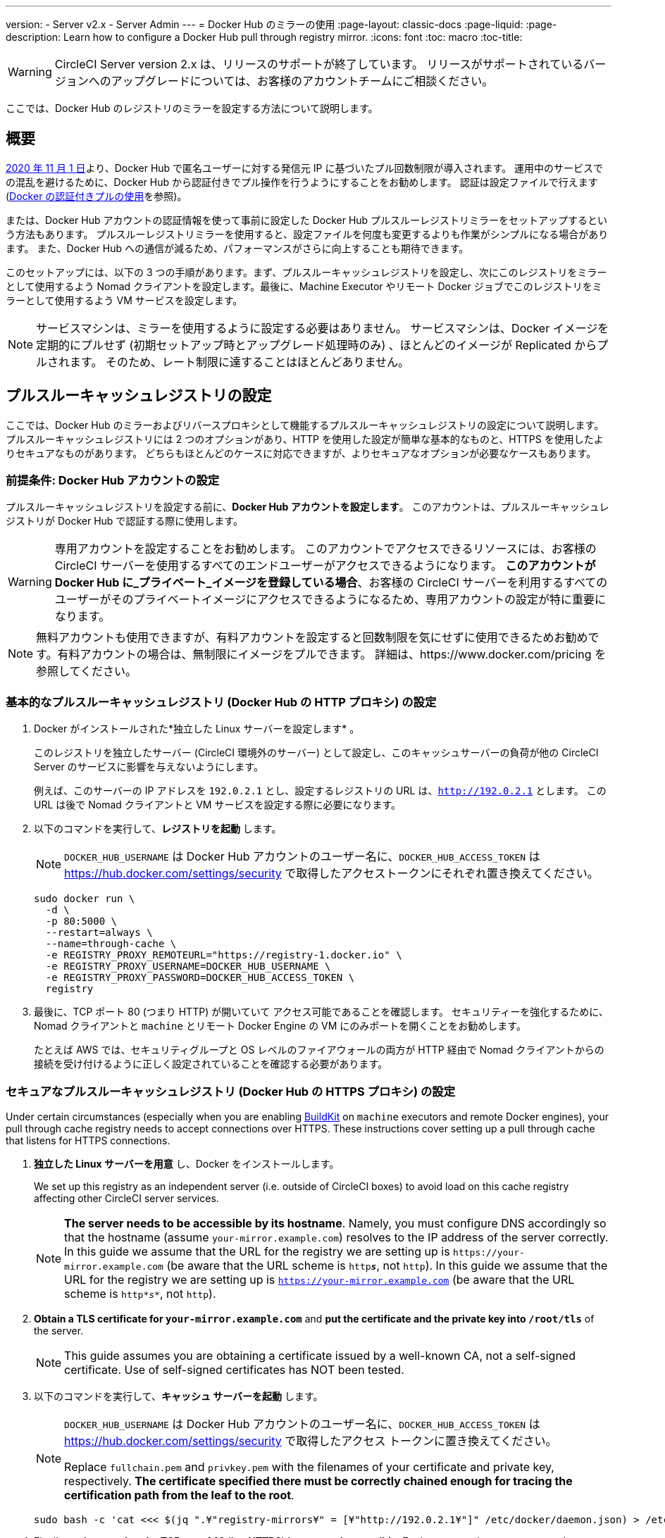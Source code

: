 ---
version:
- Server v2.x
- Server Admin
---
= Docker Hub のミラーの使用
:page-layout: classic-docs
:page-liquid:
:page-description: Learn how to configure a Docker Hub pull through registry mirror.
:icons: font
:toc: macro
:toc-title:

WARNING: CircleCI Server version 2.x は、リリースのサポートが終了しています。 リリースがサポートされているバージョンへのアップグレードについては、お客様のアカウントチームにご相談ください。

ここでは、Docker Hub のレジストリのミラーを設定する方法について説明します。

toc::[]

== 概要

https://www.docker.com/blog/scaling-docker-to-serve-millions-more-developers-network-egress/[2020 年 11 月 1 日]より、Docker Hub で匿名ユーザーに対する発信元 IP に基づいたプル回数制限が導入されます。 運用中のサービスでの混乱を避けるために、Docker Hub から認証付きでプル操作を行うようにすることをお勧めします。 認証は設定ファイルで行えます (https://circleci.com/ja/docs/2.0/private-images/[Docker の認証付きプルの使用]を参照)。

または、Docker Hub アカウントの認証情報を使って事前に設定した Docker Hub プルスルーレジストリミラーをセットアップするという方法もあります。 プルスルーレジストリミラーを使用すると、設定ファイルを何度も変更するよりも作業がシンプルになる場合があります。 また、Docker Hub への通信が減るため、パフォーマンスがさらに向上することも期待できます。

このセットアップには、以下の 3 つの手順があります。まず、プルスルーキャッシュレジストリを設定し、次にこのレジストリをミラーとして使用するよう Nomad クライアントを設定します。最後に、Machine Executor やリモート Docker ジョブでこのレジストリをミラーとして使用するよう VM サービスを設定します。

NOTE: サービスマシンは、ミラーを使用するように設定する必要はありません。 サービスマシンは、Docker イメージを定期的にプルせず (初期セットアップ時とアップグレード処理時のみ) 、ほとんどのイメージが Replicated からプルされます。 そのため、レート制限に達することはほとんどありません。

== プルスルーキャッシュレジストリの設定

ここでは、Docker Hub のミラーおよびリバースプロキシとして機能するプルスルーキャッシュレジストリの設定について説明します。 プルスルーキャッシュレジストリには 2 つのオプションがあり、HTTP を使用した設定が簡単な基本的なものと、HTTPS を使用したよりセキュアなものがあります。 どちらもほとんどのケースに対応できますが、よりセキュアなオプションが必要なケースもあります。

=== 前提条件: Docker Hub アカウントの設定


プルスルーキャッシュレジストリを設定する前に、*Docker Hub アカウントを設定します*。 このアカウントは、プルスルーキャッシュレジストリが Docker Hub で認証する際に使用します。

WARNING: 専用アカウントを設定することをお勧めします。 このアカウントでアクセスできるリソースには、お客様の CircleCI サーバーを使用するすべてのエンドユーザーがアクセスできるようになります。 *このアカウントが Docker Hub に_プライベート_イメージを登録している場合*、お客様の CircleCI サーバーを利用するすべてのユーザーがそのプライベートイメージにアクセスできるようになるため、専用アカウントの設定が特に重要になります。

NOTE: 無料アカウントも使用できますが、有料アカウントを設定すると回数制限を気にせずに使用できるためお勧めです。有料アカウントの場合は、無制限にイメージをプルできます。 詳細は、https://www.docker.com/pricing を参照してください。

=== 基本的なプルスルーキャッシュレジストリ (Docker Hub の HTTP プロキシ) の設定

. Docker がインストールされた*独立した Linux サーバーを設定します* 。
+
このレジストリを独立したサーバー (CircleCI 環境外のサーバー) として設定し、このキャッシュサーバーの負荷が他の CircleCI Server のサービスに影響を与えないようにします。
+
例えば、このサーバーの IP アドレスを `192.0.2.1` とし、設定するレジストリの URL は、`http://192.0.2.1` とします。 この URL は後で Nomad クライアントと VM サービスを設定する際に必要になります。

. 以下のコマンドを実行して、*レジストリを起動* します。
+
NOTE: `DOCKER_HUB_USERNAME` は Docker Hub アカウントのユーザー名に、`DOCKER_HUB_ACCESS_TOKEN` は https://hub.docker.com/settings/security で取得したアクセストークンにそれぞれ置き換えてください。
+
[source,bash]
----
sudo docker run \
  -d \
  -p 80:5000 \
  --restart=always \
  --name=through-cache \
  -e REGISTRY_PROXY_REMOTEURL="https://registry-1.docker.io" \
  -e REGISTRY_PROXY_USERNAME=DOCKER_HUB_USERNAME \
  -e REGISTRY_PROXY_PASSWORD=DOCKER_HUB_ACCESS_TOKEN \
  registry
----

. 最後に、TCP ポート 80 (つまり HTTP) が開いていて アクセス可能であることを確認します。 セキュリティーを強化するために、Nomad クライアントと `machine` とリモート Docker Engine の VM にのみポートを開くことをお勧めします。
+
たとえば AWS では、セキュリティグループと OS レベルのファイアウォールの両方が HTTP 経由で Nomad クライアントからの接続を受け付けるように正しく設定されていることを確認する必要があります。

=== セキュアなプルスルーキャッシュレジストリ (Docker Hub の HTTPS プロキシ) の設定

Under certain circumstances (especially when you are enabling https://docs.docker.com/develop/develop-images/build_enhancements/[BuildKit] on `machine` executors and remote Docker engines), your pull through cache registry needs to accept connections over HTTPS. These instructions cover setting up a pull through cache that listens for HTTPS connections.

. *独立した Linux サーバーを用意* し、Docker をインストールします。
+
We set up this registry as an independent server (i.e. outside of CircleCI boxes) to avoid load on this cache registry affecting other CircleCI server services.
+
NOTE: *The server needs to be accessible by its hostname*. Namely, you must configure DNS accordingly so that the hostname (assume `your-mirror.example.com`) resolves to the IP address of the server correctly. In this guide we assume that the URL for the registry we are setting up is `\https://your-mirror.example.com` (be aware that the URL scheme is `http**_s_**`, not `http`). In this guide we assume that the URL for the registry we are setting up is `https://your-mirror.example.com` (be aware that the URL scheme is `http*_s_*`, not `http`).

. *Obtain a TLS certificate for `your-mirror.example.com`* and *put the certificate and the private key into `/root/tls`* of the server.
+
NOTE: This guide assumes you are obtaining a certificate issued by a well-known CA, not a self-signed certificate. Use of self-signed certificates has NOT been tested.

. 以下のコマンドを実行して、*キャッシュ サーバーを起動* します。
+
[NOTE]
====
`DOCKER_HUB_USERNAME` は Docker Hub アカウントのユーザー名に、`DOCKER_HUB_ACCESS_TOKEN` は https://hub.docker.com/settings/security で取得したアクセス トークンに置き換えてください。

Replace `fullchain.pem` and `privkey.pem` with the filenames of your certificate and private key, respectively. *The certificate specified there must be correctly chained enough for tracing the certification path from the leaf to the root*.
====
+
[source,bash]
----
sudo bash -c 'cat <<< $(jq ".¥"registry-mirrors¥" = [¥"http://192.0.2.1¥"]" /etc/docker/daemon.json) > /etc/docker/daemon.json'
----

. Finally, *make sure that the TCP port 443 (i.e. HTTPS) is open and accessible*. For better security, we recommend you to open the port only to Nomad clients and VMs for `machine` executors and remote docker engines.
+
On AWS, for example, you will need to make sure that both Security Groups and the firewall at the OS level are configured correctly to accept connections from Nomad clients and VMs for `machine`/`setup_remote_docker` jobs over HTTPS.

==== Plan for Renewal of TLS Certificates

You will need to renew TLS certificates periodically. These are the steps required to renew certificates.

. Update the certificate and the private key in `/root/tls`.

. Run `docker restart through-cache-secure`.

Technically, this can be automated. For example, if you are using Let's Encrypt for your certificates, you can setup a cron task that executes `certbot renew` and the steps above.

== Configure Nomad Clients to use the Pull Through Cache Registry (run for _each_ Nomad client)

. 以下のコマンドを実行して、*Docker デーモンの `registry-mirrors` オプションを指定* します。
+
NOTE: Replace `\http://192.0.2.1.or.https.your-mirror.example.com` with the URL of your pull through cache registry accordingly.
+
[source,bash]
----
https://docs.docker.com/registry/recipes/mirror/ (レジストリのミラー
の構成方法、英語)
----

. *Docker デーモンをリロード* して、設定を適用します。
+
`sudo systemctl restart docker.service`

== Configure VM Service to let Machine/Remote Docker VMs use the Pull Through Cache Registry

サービスマシンで、以下の手順を実行します。

. Run the command below to *create a directory for your customization files*.
+
`sudo mkdir -p /etc/circleconfig/vm-service`

. *Populate a customization script* to be loaded by vm-service. *Add the script below to `/etc/circleconfig/vm-service/customizations`*.
+
NOTE: Replace `\http://192.0.2.1.or.https.your-mirror.example.com` in `DOCKER_MIRROR_HOSTNAME` variable with the URL of your pull through cache registry accordingly.
+
WARNING: This customization is only available in 2.19.0 version and later.

+
[source,bash]
----
export JAVA_OPTS='-cp /resources:/service/app.jar'
export DOCKER_MIRROR_HOSTNAME="http://192.0.2.1.or.https.your-mirror.example.com"

mkdir -p /resources/ec2
cat > /resources/ec2/linux_cloud_init.yaml << EOD
#cloud-config
system_info:
  default_user:
    name: "%1\$s"
ssh_authorized_keys:
  - "%2\$s"
runcmd:
  - bash -c 'if [ ! -f /etc/docker/daemon.json ]; then mkdir -p /etc/docker; echo "{}" > /etc/docker/daemon.json; fi'
  - bash -c 'cat <<< \$(jq ".\"registry-mirrors\" = [\"$DOCKER_MIRROR_HOSTNAME\"]" /etc/docker/daemon.json) > /etc/docker/daemon.json'
  - systemctl restart docker.service
EOD
----

. *Restart VM Service* to apply the customization.
+
`sudo docker restart vm-service`

== Testing your Setup

=== Use Private Images without Explicit Authentication

If the Docker ID for the cache registry has a private image, the private image should be accessible without explicit end-user authentication.

Below is a sample config to test the access (assume that the cache registry uses Docker ID `yourmachineaccount`, and there is a private image `yourmachineaccount/private-image-with-docker-client`):

[source,yaml]
----
version: 2

jobs:
  remote-docker:
    docker:
      - image: yourmachineaccount/private-image-with-docker-client # A copy of library/docker
    steps:
      - setup_remote_docker
      - run: docker pull yourmachineaccount/private-image-with-docker-client

  machine:
    machine: true
    steps:
      - run: docker pull yourmachineaccount/private-image-with-docker-client

workflows:
  version: 2

  run:
    jobs:
      - remote-docker
      - machine
----

=== Check Logs on the Cache Registry

By running `sudo docker logs through-cache` (or `sudo docker logs through-cache-secure` if you have set up a secure registry) you can see log outputs from your cache registry. If it is operational, there should be messages that the registry is responding to the requests for manifests and blobs with HTTP status code `200`.

== 設定を元に戻すには

=== Disarm Nomad Clients

Follow the steps below on _each_ Nomad client.

. *`/etc/docker/daemon.json` の `registry-mirrors` オプションを削除* します。
+
[source,bash]
----
sudo bash -c 'cat <<< $(jq "del(.\"registry-mirrors\")" /etc/docker/daemon.json) > /etc/docker/daemon.json'
----

. Run `sudo systemctl restart docker.service` to apply the change.

=== Disarm VM Service

サービスマシンで、以下の手順を実行します。

. *Void the `JAVA_OPTS` environment variable* by running the command below.
+
`echo 'unset JAVA_OPTS' | sudo tee -a /etc/circleconfig/vm-service/customizations`

. Run `sudo docker restart vm-service` to apply the change.

== 関連資料

* https://docs.docker.com/registry/recipes/mirror/[How to configure a pull through cache mirror]
* https://hub.docker.com/_/registry[Official Docker Registry Docker image]
* https://docs.docker.com/registry/configuration/[How to configure official Docker Registry]
